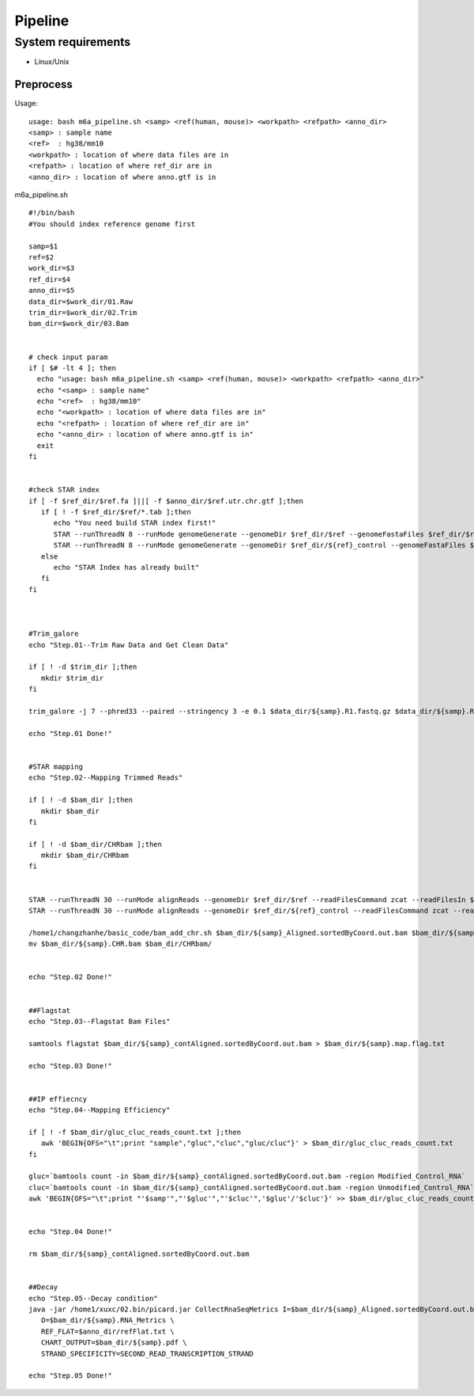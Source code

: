 .. highlight:: shell

.. role:: bash(code)
   :language: bash

Pipeline
------------



System requirements
>>>>>>>>>>>>>>>>>>>

* Linux/Unix

Preprocess
::::::::::::::::::::::::::::::::::::::::::::::::


Usage:
:: 

   usage: bash m6a_pipeline.sh <samp> <ref(human, mouse)> <workpath> <refpath> <anno_dir>
   <samp> : sample name
   <ref>  : hg38/mm10
   <workpath> : location of where data files are in
   <refpath> : location of where ref_dir are in
   <anno_dir> : location of where anno.gtf is in


m6a_pipeline.sh
::

   #!/bin/bash
   #You should index reference genome first

   samp=$1
   ref=$2
   work_dir=$3
   ref_dir=$4
   anno_dir=$5
   data_dir=$work_dir/01.Raw
   trim_dir=$work_dir/02.Trim
   bam_dir=$work_dir/03.Bam


   # check input param
   if [ $# -lt 4 ]; then
     echo "usage: bash m6a_pipeline.sh <samp> <ref(human, mouse)> <workpath> <refpath> <anno_dir>"
     echo "<samp> : sample name"
     echo "<ref>  : hg38/mm10"
     echo "<workpath> : location of where data files are in"
     echo "<refpath> : location of where ref_dir are in"
     echo "<anno_dir> : location of where anno.gtf is in"
     exit
   fi


   #check STAR index
   if [ -f $ref_dir/$ref.fa ]||[ -f $anno_dir/$ref.utr.chr.gtf ];then
      if [ ! -f $ref_dir/$ref/*.tab ];then
         echo "You need build STAR index first!"
         STAR --runThreadN 8 --runMode genomeGenerate --genomeDir $ref_dir/$ref --genomeFastaFiles $ref_dir/$ref.fa --sjdbGTFfile $anno_dir/$ref.utr.chr.gtf --sjdbOverhang 149
         STAR --runThreadN 8 --runMode genomeGenerate --genomeDir $ref_dir/${ref}_control --genomeFastaFiles $ref_dir/$ref.fa $ref_dir/control.fa --sjdbGTFfile $anno_dir/$ref.gtf --sjdbOverhang 149
      else
         echo "STAR Index has already built"
      fi
   fi



   #Trim_galore
   echo "Step.01--Trim Raw Data and Get Clean Data"

   if [ ! -d $trim_dir ];then
      mkdir $trim_dir
   fi

   trim_galore -j 7 --phred33 --paired --stringency 3 -e 0.1 $data_dir/${samp}.R1.fastq.gz $data_dir/${samp}.R2.fastq.gz --gzip -o $trim_dir > $trim_dir/${samp}.log 2>&1

   echo "Step.01 Done!"


   #STAR mapping
   echo "Step.02--Mapping Trimmed Reads"

   if [ ! -d $bam_dir ];then
      mkdir $bam_dir
   fi

   if [ ! -d $bam_dir/CHRbam ];then
      mkdir $bam_dir/CHRbam
   fi


   STAR --runThreadN 30 --runMode alignReads --genomeDir $ref_dir/$ref --readFilesCommand zcat --readFilesIn $trim_dir/${samp}.R1_val_1.fq.gz $trim_dir/${samp}.R2_val_2.fq.gz --outFileNamePrefix $bam_dir/${samp}_ --outSAMtype BAM SortedByCoordinate  --outSAMstrandField intronMotif --outFilterMismatchNmax 999 --outFilterMismatchNoverLmax 0.04
   STAR --runThreadN 30 --runMode alignReads --genomeDir $ref_dir/${ref}_control --readFilesCommand zcat --readFilesIn $trim_dir/${samp}.R1_val_1.fq.gz $trim_dir/${samp}.R2_val_2.fq.gz  --outFileNamePrefix $bam_dir/${samp}_cont --outSAMtype BAM SortedByCoordinate  --outSAMstrandField intronMotif --outFilterMismatchNmax 999 --outFilterMismatchNoverLmax 0.04

   /home1/changzhanhe/basic_code/bam_add_chr.sh $bam_dir/${samp}_Aligned.sortedByCoord.out.bam $bam_dir/${samp}.CHR.bam
   mv $bam_dir/${samp}.CHR.bam $bam_dir/CHRbam/


   echo "Step.02 Done!"


   ##Flagstat
   echo "Step.03--Flagstat Bam Files"

   samtools flagstat $bam_dir/${samp}_contAligned.sortedByCoord.out.bam > $bam_dir/${samp}.map.flag.txt

   echo "Step.03 Done!"


   ##IP effiecncy
   echo "Step.04--Mapping Efficiency"

   if [ ! -f $bam_dir/gluc_cluc_reads_count.txt ];then
      awk 'BEGIN{OFS="\t";print "sample","gluc","cluc","gluc/cluc"}' > $bam_dir/gluc_cluc_reads_count.txt
   fi

   gluc=`bamtools count -in $bam_dir/${samp}_contAligned.sortedByCoord.out.bam -region Modified_Control_RNA`
   cluc=`bamtools count -in $bam_dir/${samp}_contAligned.sortedByCoord.out.bam -region Unmodified_Control_RNA`
   awk 'BEGIN{OFS="\t";print "'$samp'","'$gluc'","'$cluc'",'$gluc'/'$cluc'}' >> $bam_dir/gluc_cluc_reads_count.txt


   echo "Step.04 Done!"

   rm $bam_dir/${samp}_contAligned.sortedByCoord.out.bam


   ##Decay
   echo "Step.05--Decay condition"
   java -jar /home1/xuxc/02.bin/picard.jar CollectRnaSeqMetrics I=$bam_dir/${samp}_Aligned.sortedByCoord.out.bam \
      O=$bam_dir/${samp}.RNA_Metrics \
      REF_FLAT=$anno_dir/refFlat.txt \
      CHART_OUTPUT=$bam_dir/${samp}.pdf \
      STRAND_SPECIFICITY=SECOND_READ_TRANSCRIPTION_STRAND

   echo "Step.05 Done!"













